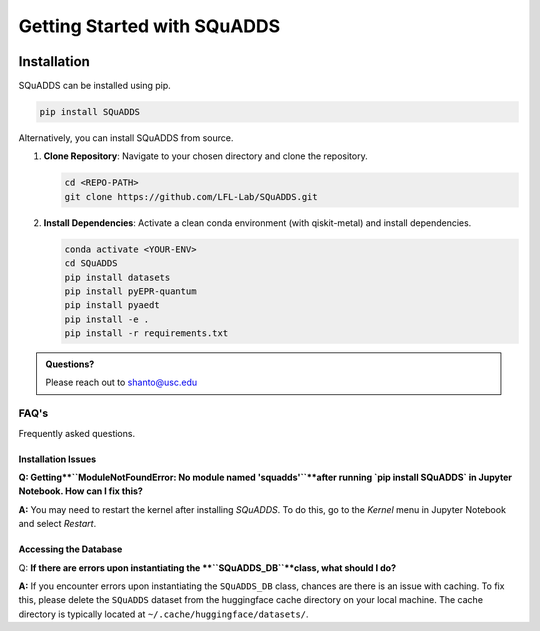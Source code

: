 Getting Started with SQuADDS
============================

.. image:: https://img.shields.io/badge/-Setup-blue
   :alt: Setup

Installation
------------

SQuADDS can be installed using pip.

.. code-block:: bash

   pip install SQuADDS

Alternatively, you can install SQuADDS from source.

1. **Clone Repository**: 
   Navigate to your chosen directory and clone the repository.

   .. code-block:: bash

      cd <REPO-PATH>
      git clone https://github.com/LFL-Lab/SQuADDS.git

2. **Install Dependencies**: 
   Activate a clean conda environment (with qiskit-metal) and install dependencies.

   .. code-block:: bash

      conda activate <YOUR-ENV>
      cd SQuADDS
      pip install datasets
      pip install pyEPR-quantum
      pip install pyaedt
      pip install -e . 
      pip install -r requirements.txt

.. admonition:: Questions?

   Please reach out to `shanto@usc.edu <mailto:shanto@usc.edu>`__


********************************
FAQ's
********************************

Frequently asked questions.

--------------------
Installation Issues
--------------------

**Q: Getting**``ModuleNotFoundError: No module named 'squadds'``**after running `pip install SQuADDS` in Jupyter Notebook. How can I fix this?**


**A:** You may need to restart the kernel after installing `SQuADDS`. To do this, go to the `Kernel` menu in Jupyter Notebook and select `Restart`.

-----------------------
Accessing the Database
-----------------------

Q: **If there are errors upon instantiating the **``SQuADDS_DB``**class, what should I do?**

**A:** If you encounter errors upon instantiating the ``SQuADDS_DB`` class, chances are there is an issue with caching. To fix this, please delete the ``SQuADDS`` dataset from the huggingface cache directory on your local machine. The cache directory is typically located at ``~/.cache/huggingface/datasets/``.